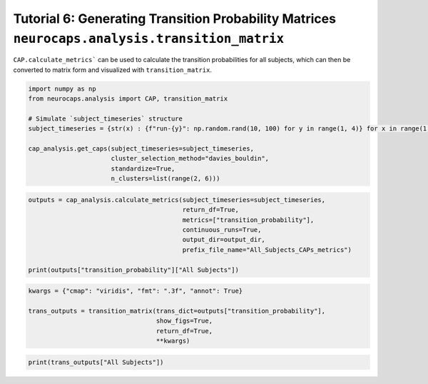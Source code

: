 Tutorial 6: Generating Transition Probability Matrices ``neurocaps.analysis.transition_matrix``
===============================================================================================
``CAP.calculate_metrics``` can be used to calculate the transition probabilities for all subjects,
which can then be converted to matrix form and visualized with ``transition_matrix``.

.. code-block:: python

    import numpy as np
    from neurocaps.analysis import CAP, transition_matrix

    # Simulate `subject_timeseries` structure
    subject_timeseries = {str(x) : {f"run-{y}": np.random.rand(10, 100) for y in range(1, 4)} for x in range(1, 11)}

    cap_analysis.get_caps(subject_timeseries=subject_timeseries,
                          cluster_selection_method="davies_bouldin",
                          standardize=True,
                          n_clusters=list(range(2, 6)))

.. rst-class:: sphx-glr-script-out

    .. code-block:: none

        2024-09-16 00:09:54,273 [INFO] [GROUP: All Subjects | METHOD: davies_bouldin] Optimal cluster size is 3.

.. code-block:: python

    outputs = cap_analysis.calculate_metrics(subject_timeseries=subject_timeseries,
                                             return_df=True,
                                             metrics=["transition_probability"],
                                             continuous_runs=True,
                                             output_dir=output_dir,
                                             prefix_file_name="All_Subjects_CAPs_metrics")

    print(outputs["transition_probability"]["All Subjects"])

.. csv-table::
   :file: embed/transition_probability-All_Subjects.csv
   :header-rows: 1

.. code-block:: python

    kwargs = {"cmap": "viridis", "fmt": ".3f", "annot": True}

    trans_outputs = transition_matrix(trans_dict=outputs["transition_probability"],
                                      show_figs=True,
                                      return_df=True,
                                      **kwargs)

.. image:: embed/All_Subjects_CAPs_transition_probability_matrix.png
    :width: 600

.. code-block:: python

    print(trans_outputs["All Subjects"])

.. csv-table::
   :file: embed/All_Subjects_CAPs_transition_probability_matrix.csv
   :header-rows: 1
